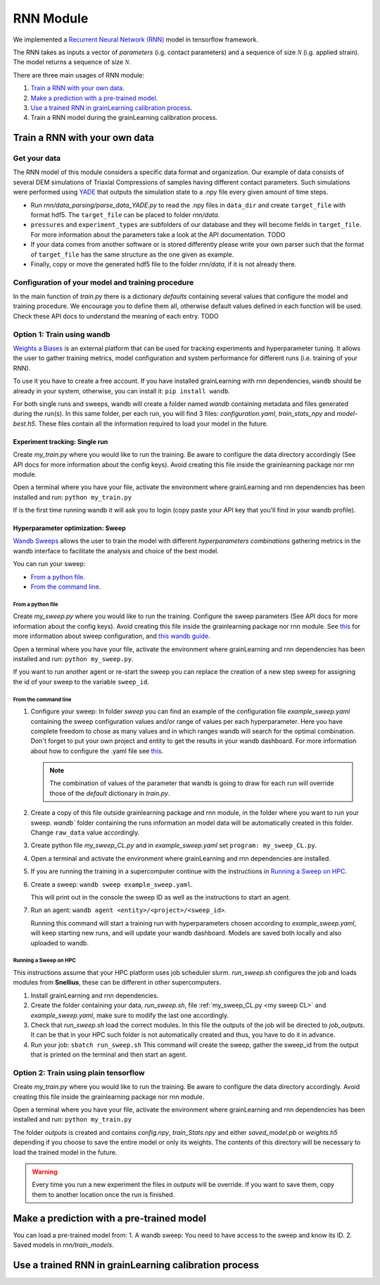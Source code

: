 RNN Module
==========

We implemented a `Recurrent Neural Network (RNN) <https://stanford.edu/~shervine/teaching/cs-230/cheatsheet-recurrent-neural-networks>`_ model in tensorflow framework.

The RNN takes as inputs a vector of *parameters* (i.g. contact parameters) and a sequence of size :math:`\mathcal{N}` (i.g. applied strain). The model returns a sequence of size :math:`\mathcal{N}`.

There are three main usages of RNN module:

1. `Train a RNN with your own data`_.
2. `Make a prediction with a pre-trained model`_.
3. `Use a trained RNN in grainLearning calibration process`_.
4. Train a RNN model during the grainLearning calibration process.

Train a RNN with your own data
------------------------------

Get your data
`````````````
The RNN model of this module considers a specific data format and organization. Our example of data consists of several DEM simulations of Triaxial Compressions of samples having different contact parameters. Such simulations were performed using `YADE <http://yade-dem.org/>`_ that outputs the simulation state to a .npy file every given amount of time steps.

* Run `rnn/data_parsing/parse_data_YADE.py` to read the .npy files in ``data_dir`` and create ``target_file`` with format hdf5. The ``target_file`` can be placed to folder `rnn/data`.
   
* ``pressures`` and ``experiment_types`` are subfolders of our database and they will become fields in ``target_file``. For more information about the parameters take a look at the API documentation. TODO

* If your data comes from another software or is stored differently please write your own parser such that the format of ``target_file`` has the same structure as the one given as example.

* Finally, copy or move the generated hdf5 file to the folder `rnn/data`, if it is not already there.

Configuration of your model and training procedure
``````````````````````````````````````````````````

In the main function of `train.py` there is a dictionary `defaults` containing several values that configure the model and training procedure. We encourage you to define them all, otherwise default values defined in each function will be used.
Check these API docs to understand the meaning of each entry. TODO

**Option 1:** Train using wandb
```````````````````````````````
`Weights a Biases <https://wandb.ai/site>`_ is an external platform that can be used for tracking experiments and hyperparameter tuning. It allows the user to gather training metrics, model configuration and system performance for different runs (i.e. training of your RNN).

To use it you have to create a free account. If you have installed grainLearning with rnn dependencies, ``wandb`` should be already in your system, otherwise, you can install it: ``pip install wandb``.

For both single runs and sweeps, wandb will create a folder named `wandb` containing metadata and files generated during the run(s). In this same folder, per each run, you will find 3 files: `configuration.yaml`, `train_stats_npy` and `model-best.h5`. These files contain all the information required to load your model in the future. 

Experiment tracking: Single run
::::::::::::::::::::::::::::::::
Create `my_train.py` where you would like to run the training. Be aware to configure the data directory accordingly (See API docs for more information about the config keys). Avoid creating this file inside the grainlearning package nor rnn module.

.. code-block:: python
   :caption: my_train.py

   import grainlearning.rnn.train as train_rnn

   # 1. Create my dictionary of configuration
   my_config = train_rnn.get_default_dict()
   
   # 2. Run the training using bare tensorflow
   train_rnn.train(config=my_config)

Open a terminal where you have your file, activate the environment where grainLearning and rnn dependencies has been installed and run: ``python my_train.py``

If is the first time running wandb it will ask you to login (copy paste your API key that you'll find in your wandb profile).

Hyperparameter optimization: Sweep
:::::::::::::::::::::::::::::::::::

`Wandb Sweeps <https://wandb.ai/site/sweeps>`_ allows the user to train the model with different *hyperparameters combinations* gathering metrics in the wandb interface to facilitate the analysis and choice of the best model.

You can run your sweep:

- `From a python file`_.
- `From the command line`_.

From a python file
''''''''''''''''''

Create `my_sweep.py` where you would like to run the training. Configure the sweep parameters (See API docs for more information about the config keys). Avoid creating this file inside the grainlearning package nor rnn module. See `this <https://docs.wandb.ai/guides/sweeps/define-sweep-configuration>`_ for more information about sweep configuration, and `this wandb guide <https://docs.wandb.ai/guides/sweeps/quickstart>`_.

.. code-block:: python
   :caption: my_sweep.py

   import wandb
   import grainlearning.rnn.train as train_rnn

   wandb.login()
   sweep_configuration = {
    'method': 'bayes',
    'name': 'sweep',
    'metric': {'goal': 'maximize', 'name': 'val_acc'},
    'parameters':
      {
    	'raw_data': {'value': 'data/sequences.hdf5'},
    	'use_windows': {'value': True},
  		'window_size': {'values': [5, 10, 20, 30]},
  		'window_step': {'value': 1},
  		'conditional': {'value': True},
  		'standardize_outputs': {'value': True},
    	'lstm_units': {'values': [50, 100, 150, 200]},
    	'dense_units': {'values': [20, 50, 100, 150]},
        'batch_size': {'values': [128, 256, 512]},
        'epochs': {'value': 2},
        'learning_rate': {'max': 0.1, 'min': 0.0001},
        'patience': {'value': 5},
        'save_weights_only': {'value': False}
      }
   }
   
   # create a new sweep, here you can also configure your project and entity.
   sweep_id = wandb.sweep(sweep=sweep_configuration)

   # run an agent
   wandb.agent(sweep_id, function=train_rnn.train, count=4)

Open a terminal where you have your file, activate the environment where grainLearning and rnn dependencies has been installed and run: ``python my_sweep.py``.

If you want to run another agent or re-start the sweep you can replace the creation of a new step sweep for assigning the id of your sweep to the variable ``sweep_id``.

From the command line
'''''''''''''''''''''

1. Configure your sweep:
   In folder *sweep* you can find an example of the configuration file `example_sweep.yaml` containing the sweep configuration values and/or range of values per each hyperparameter. Here you have complete freedom to chose as many values and in which ranges wandb will search for the optimal combination.
   Don't forget to put your own project and entity to get the results in your wandb dashboard. For more information about how to configure the .yaml file see `this <https://docs.wandb.ai/guides/sweeps/define-sweep-configuration>`_. 

   .. note:: The combination of values of the parameter that wandb is going to draw for each run will override those of the `default` dictionary in `train.py`.
2. Create a copy of this file outside grainlearning package and rnn module, in the folder where you want to run your sweep. `wandb`` folder containing the runs information an model data will be automatically created in this folder. Change ``raw_data`` value accordingly.  
3. Create python file `my_sweep_CL.py` and in `example_sweep.yaml` set ``program: my_sweep_CL.py``.
    
.. _my sweep CL:
.. code-block:: python
   :caption: my_sweep_CL.py

   import grainlearning.rnn.train as train_rnn
   train_rnn.train()

4. Open a terminal and activate the environment where grainLearning and rnn dependencies are installed.
5. If you are running the training in a supercomputer continue with the instructions in `Running a Sweep on HPC`_.
6. Create a sweep: ``wandb sweep example_sweep.yaml``.
   
   This will print out in the console the sweep ID as well as the instructions to start an agent.
7. Run an agent: ``wandb agent <entity>/<project>/<sweep_id>``.
   
   Running this command will start a training run with hyperparameters chosen according to `example_sweep.yaml`, will keep starting new runs, and will update your wandb dashboard. Models are saved both locally and also uploaded to wandb.

Running a Sweep on HPC
''''''''''''''''''''''
This instructions assume that your HPC platform uses job scheduler slurm. `run_sweep.sh` configures the job and loads modules from **Snellius**, these can be different in other supercomputers.

1. Install grainLearning and rnn dependencies.  
2. Create the folder containing your data, `run_sweep.sh`, file :ref:`my_sweep_CL.py <my sweep CL>` and `example_sweep.yaml`, make sure to modify the last one accordingly.
3. Check that `run_sweep.sh` load the correct modules. In this file the outputs of the job will be directed to `job_outputs`. It can be that in your HPC such folder is not automatically created and thus, you have to do it in advance.
4. Run your job: ``sbatch run_sweep.sh``
   This command will create the sweep, gather the sweep_id from the output that is printed on the terminal and then start an agent.

**Option 2:** Train using plain tensorflow 
``````````````````````````````````````````
Create `my_train.py` where you would like to run the training. Be aware to configure the data directory accordingly. Avoid creating this file inside the grainlearning package nor rnn module.

.. code-block:: python
   :caption: my_train.py

   import grainlearning.rnn.train as train_rnn

   # 1. Create my dictionary of configuration
   my_config = train_rnn.get_default_dict()
   
   # 2. Run the training using bare tensorflow
   train_rnn.train_without_wandb(config=my_config)

Open a terminal where you have your file, activate the environment where grainLearning and rnn dependencies has been installed and run: ``python my_train.py``

The folder `outputs` is created and contains `config.npy`, `train_Stats.npy` and  either `saved_model.pb` or `weights.h5` depending if you choose to save the entire model or only its weights. The contents of this directory will be necessary to load the trained model in the future.

.. warning:: Every time you run a new experiment  the files in `outputs` will be override. If you want to save them, copy them to another location once the run is finished.
  
Make a prediction with a pre-trained model
------------------------------------------

You can load a pre-trained model from:
1. A wandb sweep: You need to have access to the sweep and know its ID.
2. Saved models in `rnn/train_models`.




Use a trained RNN in grainLearning calibration process
------------------------------------------------------